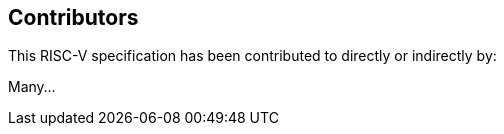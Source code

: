 == Contributors

This RISC-V specification has been contributed to directly or indirectly by:

[%hardbreaks]
Many...
